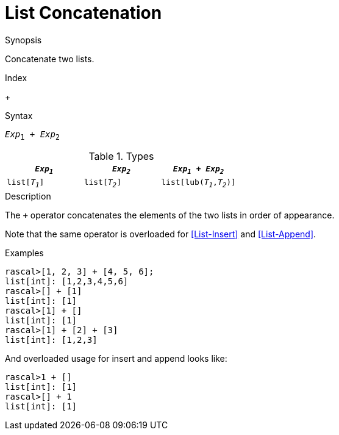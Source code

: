 
[[List-Concatenation]]
# List Concatenation
:concept: Expressions/Values/List/Concatenation

.Synopsis
Concatenate two lists.

.Index
+

.Syntax
`_Exp_~1~ + _Exp_~2~`

.Types

//

|====
| `_Exp~1~_`     |  `_Exp~2~_`     | `_Exp~1~_ + _Exp~2~_`      

| `list[_T~1~_]` |  `list[_T~2~_]` | `list[lub(_T~1~_,_T~2~_)]` 
|====


.Function

.Description

The `+` operator concatenates the elements of the two lists in order of appearance. 

Note that the same operator is overloaded for <<List-Insert>> and <<List-Append>>.

.Examples

[source,rascal-shell]
----
rascal>[1, 2, 3] + [4, 5, 6];
list[int]: [1,2,3,4,5,6]
rascal>[] + [1]
list[int]: [1]
rascal>[1] + []
list[int]: [1]
rascal>[1] + [2] + [3]
list[int]: [1,2,3]
----

And overloaded usage for insert and append looks like:
[source,rascal-shell]
----
rascal>1 + []
list[int]: [1]
rascal>[] + 1
list[int]: [1]
----

.Benefits

.Pitfalls


:leveloffset: +1

:leveloffset: -1